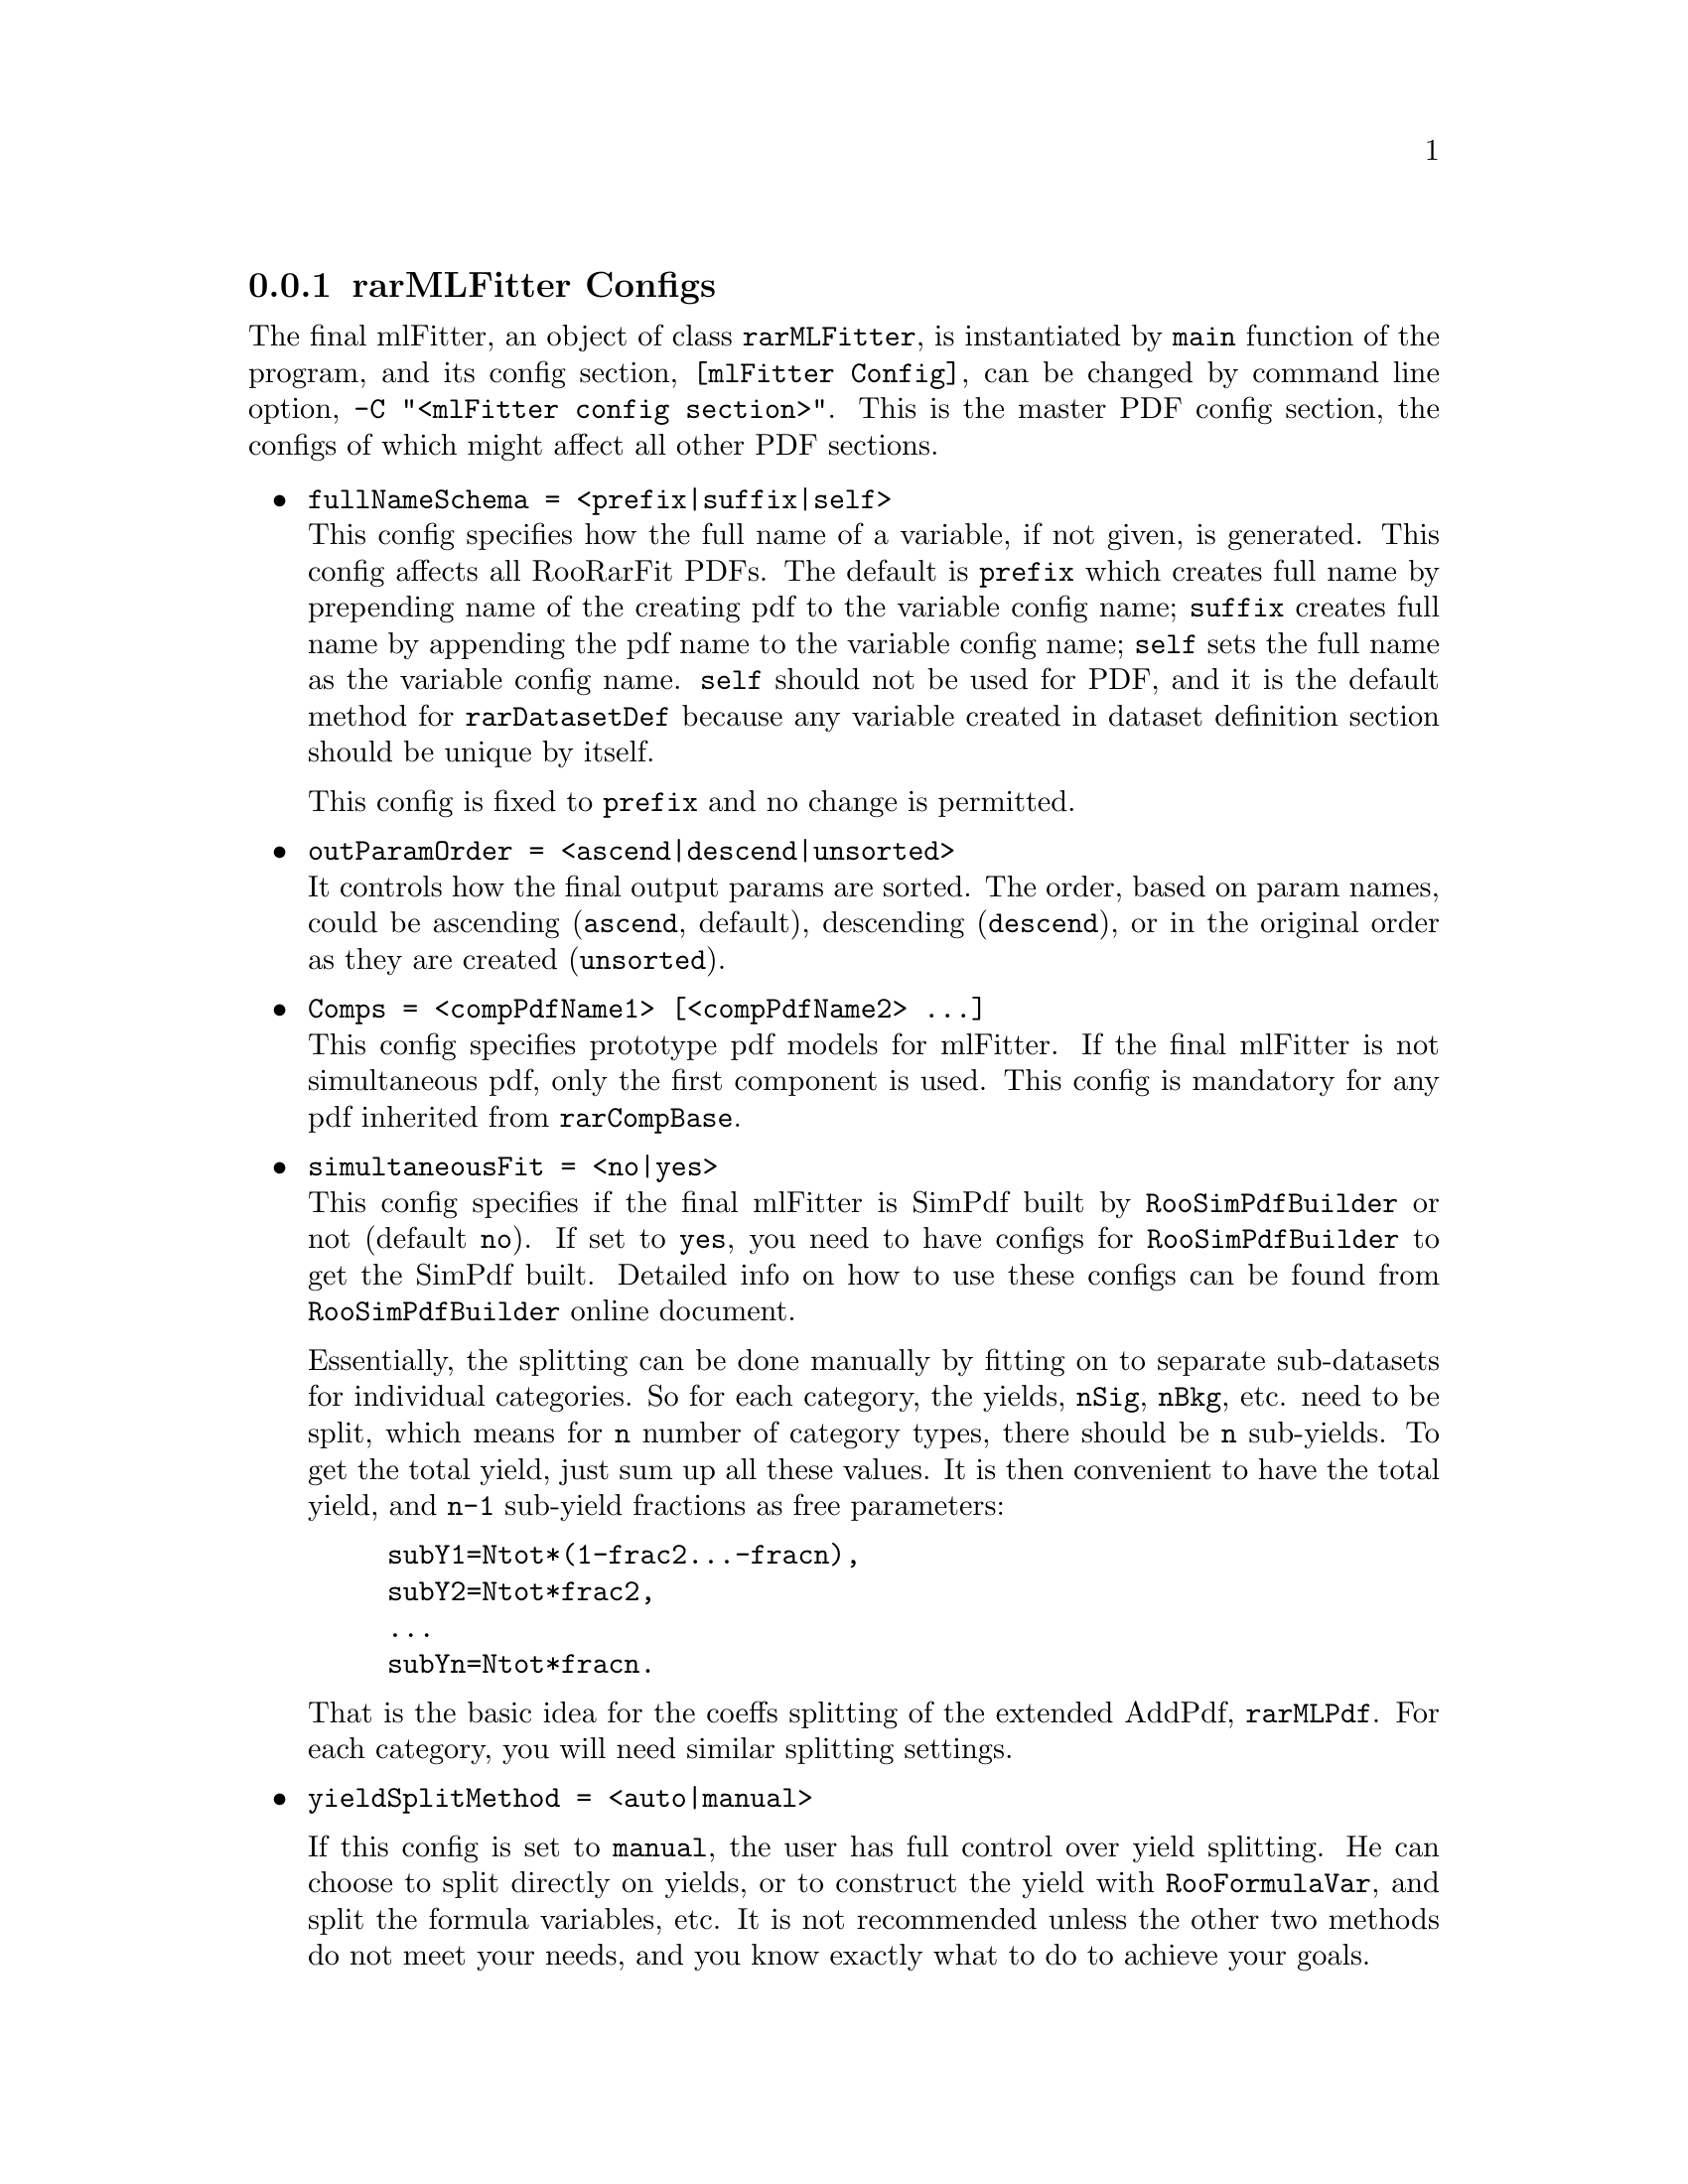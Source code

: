 @c This file is meant to be included other texinfo file
@c rarMLFitter configs
@c $Id: rarMLFitterConfig.texinfo,v 1.16 2007/06/29 08:37:50 zhanglei Exp $


@anchor{sec_rarMLFitterConfig}
@cindex master config section, rarMLFitter
@cindex rarMLFitter Configs
@cindex configuration, rarMLFitter
@cindex pdf configuration, rarMLFitter
@node rarMLFitterConfig
@subsection rarMLFitter Configs

The final mlFitter, an object of class @t{rarMLFitter},
is instantiated by @t{main} function of the program,
and its config section,
@cindex name, final mlFitter
@t{[mlFitter Config]},
can be changed by command line option,
@cindex command line option, -C
@cindex -C, command line option
@t{-C "<mlFitter config section>"}.
@c
This is the master PDF config section, the configs of which might affect
all other PDF sections.

@itemize @bullet
@anchor {item_FullNameSchema}
@cindex fullNameSchema, rarMLFitter config
@item @t{fullNameSchema = <prefix|suffix|self>}@*
This config specifies how the full name of a variable,
if not given, is generated.
This config affects all RooRarFit PDFs.
The default is @t{prefix} which creates full name by prepending name of
the creating pdf to the variable config name;
@t{suffix} creates  full name by appending the pdf name to
the variable config name;
@t{self} sets the full name as the variable config name.
@t{self} should not be used for PDF, and it is the default
method for @t{rarDatasetDef} because any variable
created in dataset definition section should be unique by itself.

This config is fixed to @t{prefix} and no change is permitted.

@anchor {item_outParamOrder}
@cindex outParamOrder, rarMLFitter config
@item @t{outParamOrder = <ascend|descend|unsorted>}@*
It controls how the final output params are sorted.
The order, based on param names, could be
ascending (@t{ascend}, default),
descending (@t{descend}),
or in the original order as they are created (@t{unsorted}).

@cindex Comps, rarMLFitter config
@item @t{Comps = <compPdfName1> [<compPdfName2> ...]}@*
This config specifies prototype pdf models for mlFitter.
If the final mlFitter is not simultaneous pdf,
only the first component is used.
This config is mandatory for any pdf inherited from @t{rarCompBase}.

@cindex simultaneousFit, rarMLFitter config
@item @t{simultaneousFit = <no|yes>}@*
This config specifies if the final mlFitter is SimPdf built by
@t{RooSimPdfBuilder} or not (default @t{no}).
If set to @t{yes}, you need to have configs for @t{RooSimPdfBuilder} to get
the SimPdf built. Detailed info on how to use these configs can be found
from @t{RooSimPdfBuilder} online document.

@cindex yield splitting in simultaneousFit
Essentially, the splitting can be done manually
by fitting on to separate sub-datasets for individual categories.
So for each category, the yields, @t{nSig}, @t{nBkg}, etc.
need to be split, which means for @t{n} number of category types,
there should be @t{n} sub-yields.
To get the total yield, just sum up all these values.
It is then convenient to have the total yield,
and @t{n-1} sub-yield fractions as free parameters:
@example
subY1=Ntot*(1-frac2...-fracn),
subY2=Ntot*frac2,
...
subYn=Ntot*fracn.
@end example
That is the basic idea for the coeffs splitting of the extended AddPdf,
@t{rarMLPdf}.
For each category, you will need similar splitting settings.

@cindex yieldSplitMethod, rarMLFitter config
@item @t{yieldSplitMethod = <auto|manual>}

@c There are three ways in the fitter to specify how to get
@c yield splitting done.

If this config is set to @t{manual},
the user has full control over yield splitting.
He can choose to split directly on yields,
or to construct the yield with @t{RooFormulaVar},
and split the formula variables, etc.
It is not recommended unless the other two methods do not meet your needs,
and you know exactly what to do to achieve your goals.

Since it is a quite complicated issue to split yield for each category,
you'd better let the fitter do it for you.
The other two options are for this purpose.
In either case, as stated in previous item, for every splitting category,
the yield variable multiplies a splitting fraction variable.
For example, if @t{runBlock} is one of the splitting categories,
for signal yield, the variable will be automatically re-defined to
@t{nSig*fracRunBlock}, where @t{nSig} is the final yield,
and @t{fracRunBlock} is the automatically created splitting fraction
variable for @t{runBlock}.
If there are four run blocks, @t{fracRunBlock} will be split
into four variables for the four run blocks.
If @t{nSig} is the signal yield name, @t{runBlock} is run block category
name, and four category types are @t{run1}, @t{run2}, @t{run3}, and @t{run4},
the name of @t{fracRunBlock} will be @t{Frac_nSig_runBlock},
and the four split variables are
@example
Frac_nSig_runBlock_run1,
Frac_nSig_runBlock_run2,
Frac_nSig_runBlock_run3,
Frac_nSig_runBlock_run4.
@end example
You can give, for example, @t{Frac_nSig_runBlock}, a different name,
or even assign it to an existing var, by explicitly giving its definition
in this section, like
@example
Frac_nSig_runBlock = e_run_sig 1 C L(0 - 1)
@end example
and the four split variables are then
@example
e_run_sig_run1,
e_run_sig_run2,
e_run_sig_run3,
e_run_sig_run4.
@end example

@c If @t{yieldSplitMethod} is set to @t{semi},
@c you do not need to (actually are not allowed to) specify
@c splitting rules for yield fraction in the SimPdfBuilder configs.
@c All you need to do is to put the category name into @t{splitCats}.
@c However, you can specify which category type to be the non-free
@c @t{RooFormulaVar} for a yield with config @t{nonFreeCatTypes}
@c @itemize @bullet
@c @cindex nonFreeCatTypes, rarMLFitter config
@c @item @t{nonFreeCatTypes = Frac_<yield1>_<cat1>[<catType1>] ...}@*
@c For example, if @t{run3} is non-free frac for @t{nSig},
@c and @t{T02} non-free for @t{nBkg}, you can specify:
@c @example
@c nonFreeCatTypes = Frac_nSig_runBlock[run1] Frac_nBkg_tagCat[T02]
@c @end example
@c The fitter will choose the first types for all other unspecified fractions
@c as the non-free @t{RooFormulaVar}s.
@c @end itemize

If @t{yieldSplitMethod} is set to @t{auto} (default),
@t{RooFit} will impose unity constraint on the fractions
if you specify the cat type in square bracket for those fractions.
For each yield and splitting category pair, you have to specify
the non-free cat type in square bracket;
otherwise the fitter will abort once it detects such situation. 

@c @cindex fitterAsGenerator, rarMLFitter config
@c @cindex Generator, using fitter
@c @item @t{fitterAsGenerator = <no|yes>}@*
@c If set to @t{no} (default),
@c @t{RooRarFit} will constrcut toy event generator from
@c final fitter, additional generator specified by user with
@c @uref{#item_xtraGenerators, @t{xtraGenerators}}, etc.
@c To use the master mlFitter as toy event generator
@c (as in the old way to generate toy sample),
@c this config must be set to @t{yes}.

@c @anchor{item_useGeneratorOnly}
@c @cindex useGeneratorOnly, rarMLFitter config
@c @item @t{useGeneratorOnly = <yes|no>}@*
@c If set to @t{yes} (default), all observables will be
@c generated from generator rather than prototype dataset, ie,
@c @uref{#item_protDataVars, @t{protDataVars}} will be disabled.
@c To generate @t{protDataVars} from prototype dataset,
@c this config must be set to @t{no},
@c otherwise, prototype dataset will be used to get total number of events only.

@anchor {item_fracRule}
@cindex fracRule, rarMLFitter config
@item @t{fracRule = <catGroup1>...}
@item @t{fracRule_<yieldName> = <catGroup1>...}@*
By default, each yield has separate splitting fraction
for each category, but in some cases, for example,
if fractions for two categories are correlated,
it might be desirable to split more than one category together.
For example, if you want to split (double-split) runBlock and tagCat together
for @t{nSig}, split tagCat and XCat together for @t{nChmls}, you can have
@example
fracRule_nSig   = "runBlock tagCat" XCat
fracRule_nChmls = runBlock "tagCat XCat"
@end example
For @t{runBlock tagCat} combined splitting, you will have
@t{Frac_nSig_runBlock_tagCat} as the splitting fraction var,
and the split vars will be
@t{Frac_nSig_runBlock_tagCat_@{Run1;04T0@}}, etc.

@anchor {item_fracSrc}
@cindex fracSrc, rarMLFitter config
@item @t{fracSrc = <datasetName>}
@item @t{fracSrc_<yieldName> = <datasetName>}
@item @t{fracSrc_<yieldName>_<catName> = <datasetName>}@*
These configs specify, when @t{yieldSplitMethod} is @t{auto},
the source for splitting fractions.
The default source is @t{fitData}.
@t{fracSrc}, if specified, is for all yields, and all cats;
@t{fracSrc_<yieldName>}, if specified, is for all cats of yield @t{yieldName};
@t{fracSrc_<yieldName>_<catName>}, if specified, is
for cat @t{catName} of yield @t{yieldName}.
@c
Those configs can be put into actions so they can be on per action basis.

@cindex splitSpecials, rarMLFitter config
@item @t{splitSpecials = [fullNamed] <specialVar1> [<specialVar2>...]}
@item @t{<specialVar1> = AbsReal Def}
@item @t{<specialVar2> = AbsReal Def}
@item @t{...}@*
This config specifies names and definitions of
specializations for splitting.
If you want to set a specific value for a split variable,
or to give it a different definition than @t{RooRealVar},
you can add that split variable into this config.
If the first arg is @t{fullNamed},
all the following configs are supposed to be full names.

@end itemize

@anchor{sec_paramIO}
After pdf has been created from top to bottom,
action section will be invoked to finish fitting jobs.
Intermediate fitting results will be saved for later uses.
It is crucial for each action to get desired initial values
from the right param files.
So the fitter is designed to have param file name for each fitter, action,
etc., generated automatically.
User can specify param file creation rules and refer
to the destination param file by the rules.
For each action, there are configs to specify IO param files. You can also
have those param file configs in the master section, which will override
those in action section.
@itemize @bullet
@cindex postPdfWriteParams, master pdf config
@item @t{postPdfWriteParams = <notSet|no|yes|paramFileID>}@*
If specified, it will override @t{postPdfWriteParams} of pdfFit
action for this master section.

@cindex preMLReadParams, master pdf config
@item @t{preMLReadParams = <notSet|no|yes|paramFileID>}@*
If specified, it will override @t{preMLReadParams} of mlFit
action for this master section.

@cindex postMLWriteParams, master pdf config
@item @t{postMLWriteParams = <notSet|no|yes|paramFileID>}@*
If specified, it will override @t{postMLWriteParams} of mlFit
action for this master section.

@cindex preToyReadParams, master pdf config
@item @t{preToyReadParams = <notSet|no|yes|paramFileID>}@*
If specified, it will override @t{preToyReadParams} of toyStudy
action for this master section.

@cindex toyDataFilePrefix, master pdf config
@item @t{toyDataFilePrefix = <notSet|toySampleNameID>}@*
If specified, it will override @t{toyDataFilePrefix} of toyStudy
action for this master section.

@cindex preProjPlotReadParams, master pdf config
@item @t{preProjPlotReadParams = <notSet|no|yes|paramFileID>}@*
If specified, it will override @t{preProjPlotReadParams} of projPlot
action for this master section.

@cindex preContourPlotReadParams, master pdf config
@item @t{preContourPlotReadParams = <notSet|no|yes|paramFileID>}@*
If specified, it will override @t{preContourPlotReadParams} of contourPlot
action for this master section.

@cindex preSPlotReadParams, master pdf config
@item @t{preSPlotReadParams = <notSet|no|yes|paramFileID>}@*
If specified, it will override @t{preSPlotReadParams} of sPlot
action for this master section.

@anchor{item_paramFileID}
@cindex paramFileID
@cindex toySampleNameID
@item @t{<paramFileID>} or @t{<toySampleNameID>} specifications@*
It can have one or more of the following pairs to specify the param/toysample.
@itemize @bullet
@cindex param file naming wrt config file
@item @t{F "<configFileName>"}@*

The naming rules depending on config file name will be changed
to the value specified here.
The default value is the name of this job's config file.

@cindex param file naming wrt dataset input section
@item @t{D "<datasetInputSecName>"}@*
The naming rules depending on dataset input section name will be changed
to the value specified here.
The default value is the name of this job's dataset input section.

@cindex param file naming wrt master pdf config section
@item @t{C "<masterPdfSecName>"}@*
The naming rules depending on master pdf config section name will be changed
to the value specified here.
The default value is the name of this job's master pdf config section.

@cindex param file naming wrt action type
@item @t{A "<actionTypeName>"}@*
The naming rules depending on action type name will be changed
to the value specified here.
The action types include @t{pdfFit} and @t{mlFit} for intermediate param file.
You can use arbitrary name, and you just need to refer to
the same name accordingly.

@cindex param file naming wrt param name
@item @t{N "<conceptualParamFileName>"}@*
The naming rules depending on conceptual param file name will be changed
to the value specified here.
There is no default abstract name for intermediate param file.
You can use arbitrary name here, and you just need to refer to
the same name accordingly.
@end itemize

@cindex mlFitData, master pdf config
@item @t{mlFitData = <datasetName> ["<optional cut string>"]}@*
If specified, it will override @t{mlFitData} of mlFit action
for this master section.

@cindex projPlotData, master pdf config
@item @t{projPlotData_<obs> = <datasetName> ["<optional cut string>"]}
@item @t{projPlotData = <datasetName> ["<optional cut string>"]}@*
If specified, it will override @t{projPlotData} or
@t{projPlotData_<obs>} of projPlot action for this master section.

@cindex scanPlotData, master pdf config
@item @t{scanPlotData = <datasetName>}@*
If specified, it will override @t{scanPlotData} of scanPlot action
for this master section.

@cindex sPlotData, master pdf config
@item @t{sPlotData_<obs> = <datasetName> ["<optional cut string>"]}
@item @t{sPlotData = <datasetName> ["<optional cut string>"]}@*
If specified, it will override @t{sPlotData} or
@t{sPlotData_<obs>} of sPlot action for this master section.

@end itemize


@cindex example, rarMLFitter
@cindex example, mlFitter
An example is shown below:
@example
[mlFitter Config]
Comps = yieldModel
fitData = onData

simultaneousFit = yes

// SimPdfBuilder configs
physModels = the_yieldModel // Please remember the RooFit pdf is created with a
                            // "the_" before the name of RooRarFit PDF object.
splitCats = kltype tagCat
protDataVars = kltype tagCat
the_yieldModel  = kltype : sigma1_deSigTriGauss      \\
                  kltype,tagCat : sigma2_deSigTriGauss, P01_esNN2SigPoly \\
                  kltype : Frac_nSig_kltype[ifr], Frac_nBkg_kltype[ifr] \\
                  tagCat : Frac_nSig_tagCat[04T0], Frac_nBkg_tagCat[04T0]
                  
@end example
